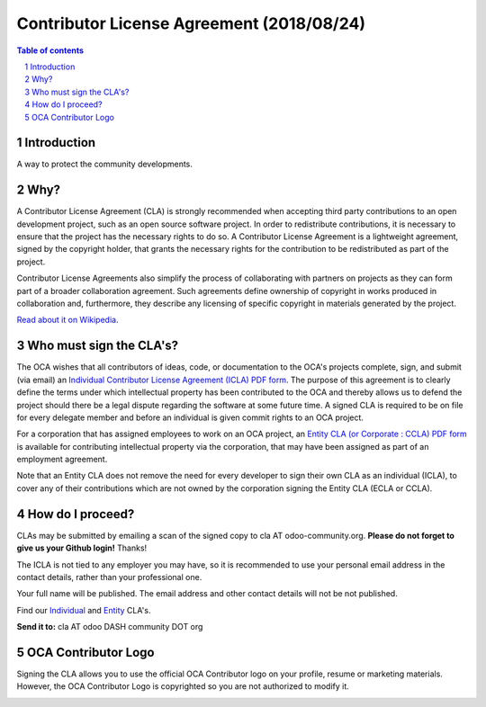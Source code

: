 ##################################
|TITLE| (|DATE|)
##################################

.. |TITLE| replace:: Contributor License Agreement
.. |DATE| replace:: 2018/08/24

.. contents:: Table of contents
    :depth: 4

.. sectnum::

Introduction
============

A way to protect the community developments.

Why?
====

A Contributor License Agreement (CLA) is strongly recommended when accepting
third party contributions to an open development project, such as an open source
software project. In order to redistribute contributions, it is necessary to
ensure that the project has the necessary rights to do so.
A Contributor License Agreement is a lightweight agreement, signed by the
copyright holder, that grants the necessary rights for the contribution to be
redistributed as part of the project.

Contributor License Agreements also simplify the process of collaborating with
partners on projects as they can form part of a broader collaboration agreement.
Such agreements define ownership of copyright in works produced in collaboration
and, furthermore, they describe any licensing of specific copyright in materials
generated by the project.

`Read about it on Wikipedia
<http://en.wikipedia.org/wiki/Contributor_License_Agreement>`_.

Who must sign the CLA's?
========================

The OCA wishes that all contributors of ideas, code, or documentation to the
OCA's projects complete, sign, and submit (via email) an `Individual Contributor
License Agreement (ICLA) PDF form <./ICLA.pdf>`_.
The purpose of this agreement is to clearly define the terms under which
intellectual property has been contributed to the OCA and thereby allows us to
defend the project should there be a legal dispute regarding the software at
some future time. A signed CLA is required to be on file for every delegate
member and before an individual is given commit rights to an OCA project.

For a corporation that has assigned employees to work on an OCA project, an
`Entity CLA (or Corporate : CCLA) PDF form <./ECLA.pdf>`_ is available for
contributing intellectual property via the corporation, that may have been
assigned as part of an employment agreement.

Note that an Entity CLA does not remove the need for every developer to sign
their own CLA as an individual (ICLA), to cover any of their contributions which
are not owned by the corporation signing the Entity CLA (ECLA or CCLA).

How do I proceed?
=================

CLAs may be submitted by emailing a scan of the signed copy to cla AT
odoo-community.org.
**Please do not forget to give us your Github login!** Thanks!

The ICLA is not tied to any employer you may have, so it is recommended to use
your personal email address in the contact details, rather than your
professional one.

Your full name will be published. The email address and other contact details
will not be not published.

Find our `Individual <./ICLA.pdf>`_ and `Entity <./ECLA.pdf>`_ CLA's.

**Send it to:** cla AT odoo DASH community DOT org

OCA Contributor Logo
====================

Signing the CLA allows you to use the official OCA Contributor logo on your
profile, resume or marketing materials. However, the OCA Contributor Logo is
copyrighted so you are not authorized to modify it.

.. image:: https://odoo-community.org/website/image/ir.attachment/32626_5ec4a91/datas
    :alt: OCA Contributor Logo
    :align: center